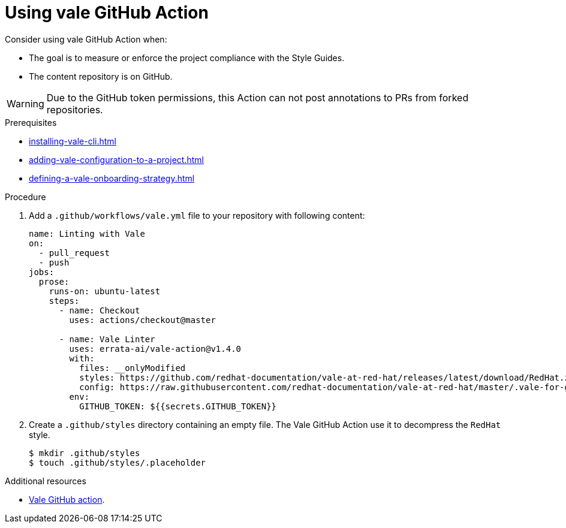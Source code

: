 :_module-type: PROCEDURE

[id="proc_using-vale-github-action_{context}"]
= Using vale GitHub Action

Consider using vale GitHub Action when:

* The goal is to measure or enforce the project compliance with the Style Guides.
* The content repository is on GitHub.

WARNING: Due to the GitHub token permissions, this Action can not post annotations to PRs from forked repositories.

.Prerequisites

* xref:installing-vale-cli.adoc[]
* xref:adding-vale-configuration-to-a-project.adoc[]
* xref:defining-a-vale-onboarding-strategy.adoc[]

.Procedure

. Add a `.github/workflows/vale.yml` file to your repository with following content:
+
[source,yaml]
----
name: Linting with Vale
on:
  - pull_request
  - push
jobs:
  prose:
    runs-on: ubuntu-latest
    steps:
      - name: Checkout
        uses: actions/checkout@master

      - name: Vale Linter
        uses: errata-ai/vale-action@v1.4.0
        with:
          files: __onlyModified
          styles: https://github.com/redhat-documentation/vale-at-red-hat/releases/latest/download/RedHat.zip
          config: https://raw.githubusercontent.com/redhat-documentation/vale-at-red-hat/master/.vale-for-github-action.ini
        env:
          GITHUB_TOKEN: ${{secrets.GITHUB_TOKEN}}
----

. Create a `.github/styles` directory containing an empty file. The Vale GitHub Action use it to decompress the `RedHat` style.
+
----
$ mkdir .github/styles
$ touch .github/styles/.placeholder
----


.Additional resources

* link:https://github.com/errata-ai/vale-action[Vale GitHub action].
